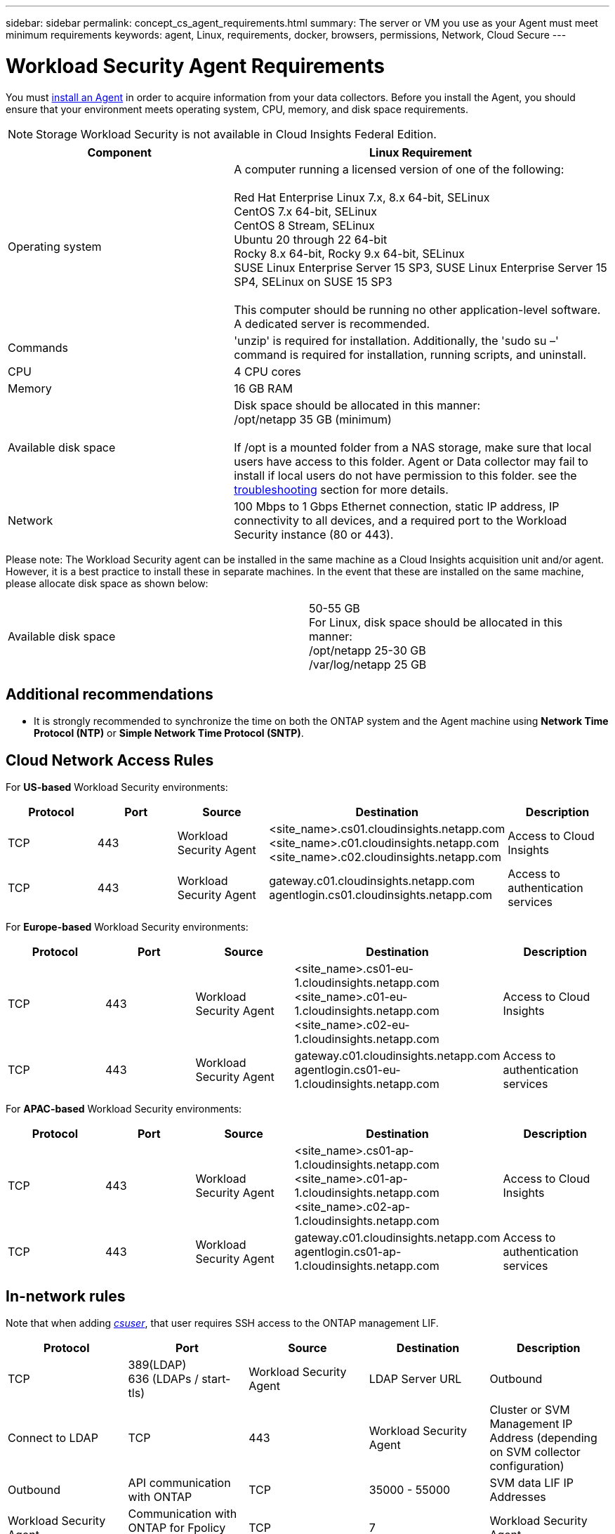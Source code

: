 ---
sidebar: sidebar
permalink: concept_cs_agent_requirements.html
summary: The server or VM you use as your Agent must meet minimum requirements
keywords: agent, Linux, requirements, docker, browsers, permissions, Network, Cloud Secure
---

= Workload Security Agent Requirements
:toc: macro
:hardbreaks:
:toclevels: 1
:nofooter:
:icons: font
:linkattrs:
:imagesdir: ./media/

[.lead]
You must link:task_cs_add_agent.html[install an Agent] in order to acquire information from your data collectors. Before you install the Agent, you should ensure that your environment meets operating system, CPU, memory, and disk space requirements.

NOTE: Storage Workload Security is not available in Cloud Insights Federal Edition.

[cols=2*,options="header",cols="36,60"]
|===
|Component|Linux Requirement
|Operating system|A computer running a licensed version of one of the following:

Red Hat Enterprise Linux 7.x, 8.x 64-bit, SELinux 
CentOS 7.x 64-bit, SELinux 
CentOS 8 Stream, SELinux 
Ubuntu 20 through 22 64-bit
Rocky 8.x 64-bit, Rocky 9.x 64-bit, SELinux 
SUSE Linux Enterprise Server 15 SP3, SUSE Linux Enterprise Server 15 SP4, SELinux on SUSE 15 SP3

This computer should be running no other application-level software. A dedicated server is recommended.

|Commands|'unzip' is required for installation. Additionally, the 'sudo su –' command is required for installation, running scripts, and uninstall.

//|Docker | The Docker CE package must be installed on the VM hosting the agent. 
//The agent systems should always have the Docker CE package installed. Users should not install the Docker-client-xx or Docker-common-xx native RHEL Docker packages since these do not support the 'docker run' CLI format that Workload Security supports. 
//|Java |OpenJDK Java is required. 
|CPU	|4 CPU cores 
|Memory	|16 GB RAM 
|Available disk space	|Disk space should be allocated in this manner:
//50 GB available for the root partition
/opt/netapp 35 GB (minimum)

If /opt is a mounted folder from a NAS storage, make sure that local users have access to this folder. Agent or Data collector may fail to install if local users do not have permission to this folder. see the link:task_cs_add_agent.html#troubleshooting-agent-errors[troubleshooting] section for more details. 

|Network|100 Mbps to 1 Gbps Ethernet connection, static IP address, IP connectivity to all devices, and a required port to the Workload Security instance (80 or 443).

|===

Please note: The Workload Security agent can be installed in the same machine as a Cloud Insights acquisition unit and/or agent. However, it is a best practice to install these in separate machines. In the event that these are installed on the same machine, please allocate disk space as shown below:

|===
|Available disk space	|50-55 GB
For Linux, disk space should be allocated in this manner:
/opt/netapp 25-30 GB
/var/log/netapp 25 GB
|===

== Additional recommendations
* It is strongly recommended to synchronize the time on both the ONTAP system and the Agent machine using *Network Time Protocol (NTP)* or *Simple Network Time Protocol (SNTP)*.

//// 

Removed from Table:

|Agent outbound URLs (port 433)|

\https://<site_name>.cs01.cloudinsights.netapp.com 
//You can get the site ID from the product URL. For example: https://*ab1234*.cs01.cloudinsights.netapp.com
You can use a broader range to specify the tenant ID: \https://*.cs01.cloudinsights.netapp.com/

\https://gateway.c01.cloudinsights.netapp.com 

\https://agentlogin.cs01.cloudinsights.netapp.com 

////



== Cloud Network Access Rules

For *US-based* Workload Security environments:

[cols=5*,options="header"]
|===
|Protocol|Port|Source	|Destination |Description
|TCP|443|Workload Security Agent|<site_name>.cs01.cloudinsights.netapp.com 
<site_name>.c01.cloudinsights.netapp.com 
<site_name>.c02.cloudinsights.netapp.com|Access to Cloud Insights
|TCP|443|Workload Security Agent|gateway.c01.cloudinsights.netapp.com
agentlogin.cs01.cloudinsights.netapp.com|Access to authentication services
|===

For *Europe-based* Workload Security environments:

[cols=5*,options="header"]
|===
|Protocol|Port|Source	|Destination |Description
|TCP|443|Workload Security Agent|<site_name>.cs01-eu-1.cloudinsights.netapp.com
<site_name>.c01-eu-1.cloudinsights.netapp.com
<site_name>.c02-eu-1.cloudinsights.netapp.com
|Access to Cloud Insights
|TCP|443|Workload Security Agent|gateway.c01.cloudinsights.netapp.com
agentlogin.cs01-eu-1.cloudinsights.netapp.com
|Access to authentication services
|===

For *APAC-based* Workload Security environments:

[cols=5*,options="header"]
|===
|Protocol|Port|Source	|Destination |Description
|TCP|443|Workload Security Agent|<site_name>.cs01-ap-1.cloudinsights.netapp.com
<site_name>.c01-ap-1.cloudinsights.netapp.com
<site_name>.c02-ap-1.cloudinsights.netapp.com
|Access to Cloud Insights
|TCP|443|Workload Security Agent|gateway.c01.cloudinsights.netapp.com
agentlogin.cs01-ap-1.cloudinsights.netapp.com
|Access to authentication services
|===

== In-network rules

Note that when adding _link:task_add_collector_svm.html#permissions-when-adding-via-cluster-management-ip[csuser]_, that user requires SSH access to the ONTAP management LIF.


[cols=5*,options="header"]
|===
|Protocol|Port|Source	|Destination |Description
|TCP|389(LDAP)
636 (LDAPs / start-tls) |Workload Security Agent|LDAP Server URL|Outbound|Connect to LDAP
|TCP|443|Workload Security Agent|Cluster or SVM Management IP Address (depending on SVM collector configuration)|Outbound|API communication with ONTAP
|TCP|35000 - 55000|SVM data LIF IP Addresses|Workload Security Agent|Communication with ONTAP for Fpolicy events
|TCP|7|Workload Security Agent|SVM data LIF IP Addresses|Outbound|Uni-directional between ONTAP and Workload Security. Agent pings the SVM Lifs.
|SSH |22|Workload Security Agent| Cluster management |Outbound| Needed for CIFS/SMB user blocking.
|===

//link:task_cs_add_agent.html[Configure an Agent]

// Supported browsers a
// * Internet Explorer 11 
// * Firefox ESR 60 
// * Chrome latest nightly (73.0)6

== System Sizing

See the link:concept_cs_event_rate_checker.html[Event Rate Checker] documentation for information about sizing.
